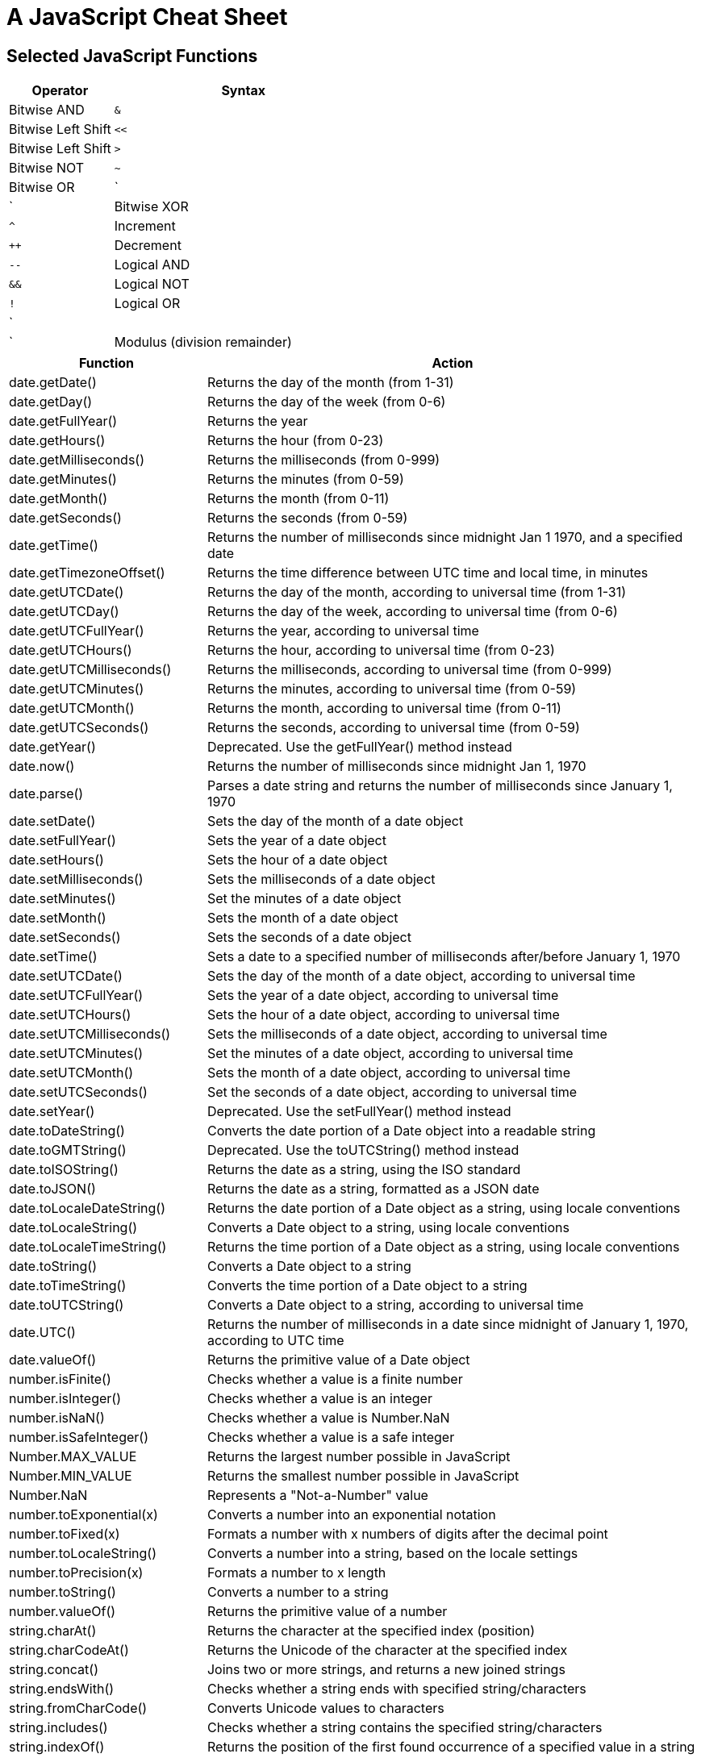 = A JavaScript Cheat Sheet

== Selected JavaScript Functions

[width="100%",cols="2,5",options="header"]
|===
| Operator                      | Syntax
| Bitwise AND                   | `&`
| Bitwise Left Shift            | `<<`
| Bitwise Left Shift            | `>`
| Bitwise NOT                   | `~`
| Bitwise OR                    | `|`
| Bitwise XOR                   | `^`
| Increment                     | `++`
| Decrement                     | `--`
| Logical AND                   | `&&`
| Logical NOT                   | `!`
| Logical OR                    | `||`
| Modulus (division remainder)  | `%`
|===

[width="100%",cols="2,5",options="header"]
|===
| Function                    | Action
| date.getDate()              | Returns the day of the month (from 1-31)
| date.getDay()               | Returns the day of the week (from 0-6)
| date.getFullYear()          | Returns the year
| date.getHours()             | Returns the hour (from 0-23)
| date.getMilliseconds()      | Returns the milliseconds (from 0-999)
| date.getMinutes()           | Returns the minutes (from 0-59)
| date.getMonth()             | Returns the month (from 0-11)
| date.getSeconds()           | Returns the seconds (from 0-59)
| date.getTime()              | Returns the number of milliseconds since midnight Jan 1 1970, and a specified date
| date.getTimezoneOffset()    | Returns the time difference between UTC time and local time, in minutes
| date.getUTCDate()           | Returns the day of the month, according to universal time (from 1-31)
| date.getUTCDay()            | Returns the day of the week, according to universal time (from 0-6)
| date.getUTCFullYear()       | Returns the year, according to universal time
| date.getUTCHours()          | Returns the hour, according to universal time (from 0-23)
| date.getUTCMilliseconds()   | Returns the milliseconds, according to universal time (from 0-999)
| date.getUTCMinutes()        | Returns the minutes, according to universal time (from 0-59)
| date.getUTCMonth()          | Returns the month, according to universal time (from 0-11)
| date.getUTCSeconds()        | Returns the seconds, according to universal time (from 0-59)
| date.getYear()              | Deprecated. Use the getFullYear() method instead
| date.now()                  | Returns the number of milliseconds since midnight Jan 1, 1970
| date.parse()                | Parses a date string and returns the number of milliseconds since January 1, 1970
| date.setDate()              | Sets the day of the month of a date object
| date.setFullYear()          | Sets the year of a date object
| date.setHours()             | Sets the hour of a date object
| date.setMilliseconds()      | Sets the milliseconds of a date object
| date.setMinutes()           | Set the minutes of a date object
| date.setMonth()             | Sets the month of a date object
| date.setSeconds()           | Sets the seconds of a date object
| date.setTime()              | Sets a date to a specified number of milliseconds after/before January 1, 1970
| date.setUTCDate()           | Sets the day of the month of a date object, according to universal time
| date.setUTCFullYear()       | Sets the year of a date object, according to universal time
| date.setUTCHours()          | Sets the hour of a date object, according to universal time
| date.setUTCMilliseconds()   | Sets the milliseconds of a date object, according to universal time
| date.setUTCMinutes()        | Set the minutes of a date object, according to universal time
| date.setUTCMonth()          | Sets the month of a date object, according to universal time
| date.setUTCSeconds()        | Set the seconds of a date object, according to universal time
| date.setYear()              | Deprecated. Use the setFullYear() method instead
| date.toDateString()         | Converts the date portion of a Date object into a readable string
| date.toGMTString()          | Deprecated. Use the toUTCString() method instead
| date.toISOString()          | Returns the date as a string, using the ISO standard
| date.toJSON()               | Returns the date as a string, formatted as a JSON date
| date.toLocaleDateString()   | Returns the date portion of a Date object as a string, using locale conventions
| date.toLocaleString()       | Converts a Date object to a string, using locale conventions
| date.toLocaleTimeString()   | Returns the time portion of a Date object as a string, using locale conventions
| date.toString()             | Converts a Date object to a string
| date.toTimeString()         | Converts the time portion of a Date object to a string
| date.toUTCString()          | Converts a Date object to a string, according to universal time
| date.UTC()                  | Returns the number of milliseconds in a date since midnight of January 1, 1970, according to UTC time
| date.valueOf()              | Returns the primitive value of a Date object
| number.isFinite()           | Checks whether a value is a finite number
| number.isInteger()          | Checks whether a value is an integer
| number.isNaN()              | Checks whether a value is Number.NaN
| number.isSafeInteger()      | Checks whether a value is a safe integer
| Number.MAX_VALUE            | Returns the largest number possible in JavaScript
| Number.MIN_VALUE            | Returns the smallest number possible in JavaScript
| Number.NaN                  | Represents a "Not-a-Number" value
| number.toExponential(x)     | Converts a number into an exponential notation
| number.toFixed(x)           | Formats a number with x numbers of digits after the decimal point
| number.toLocaleString()     | Converts a number into a string, based on the locale settings
| number.toPrecision(x)       | Formats a number to x length
| number.toString()           | Converts a number to a string
| number.valueOf()            | Returns the primitive value of a number
| string.charAt()             | Returns the character at the specified index (position)
| string.charCodeAt()         | Returns the Unicode of the character at the specified index
| string.concat()             | Joins two or more strings, and returns a new joined strings
| string.endsWith()           | Checks whether a string ends with specified string/characters
| string.fromCharCode()       | Converts Unicode values to characters
| string.includes()           | Checks whether a string contains the specified string/characters
| string.indexOf()            | Returns the position of the first found occurrence of a specified value in a string
| string.lastIndexOf()        | Returns the position of the last found occurrence of a specified value in a string
| string.length               | Returns the length of a string
| string.localeCompare()      | Compares two strings in the current locale
| string.match()              | Searches a string for a match against a regular expression, and returns the matches
| string.repeat()             | Returns a new string with a specified number of copies of an existing string
| string.replace()            | Replaces every occurrence of a substring (string literal or regex)
| string.search()             | Returns the position of the first occurrence of a substring (string literal or regex)
| string.slice()              | Extracts a part of a string and returns a new string
| string.split()              | Splits a string into an array of substrings
| string.startsWith()         | Checks whether a string begins with specified characters
| string.string[index]        | (zero based)
| string.substr()             | (Old -- use slice)
| string.substring()          | (Old -- use slice)
| string.toLocaleLowerCase()  | Converts a string to lowercase letters, according to the host's locale
| string.toLocaleUpperCase()  | Converts a string to uppercase letters, according to the host's locale
| string.toLowerCase()        | Converts a string to lowercase letters
| string.toString()           | Returns the value of a String object
| string.toUpperCase()        | Converts a string to uppercase letters
| string.trim()               | Removes whitespace from both ends of a string
| string.valueOf()            | Returns the primitive value of a String object
|===